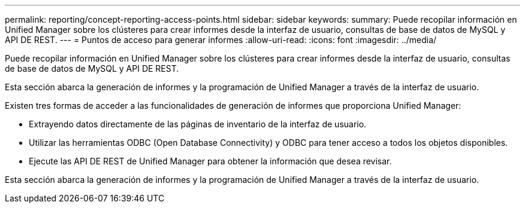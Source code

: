 ---
permalink: reporting/concept-reporting-access-points.html 
sidebar: sidebar 
keywords:  
summary: Puede recopilar información en Unified Manager sobre los clústeres para crear informes desde la interfaz de usuario, consultas de base de datos de MySQL y API DE REST. 
---
= Puntos de acceso para generar informes
:allow-uri-read: 
:icons: font
:imagesdir: ../media/


[role="lead"]
Puede recopilar información en Unified Manager sobre los clústeres para crear informes desde la interfaz de usuario, consultas de base de datos de MySQL y API DE REST.

Esta sección abarca la generación de informes y la programación de Unified Manager a través de la interfaz de usuario.

Existen tres formas de acceder a las funcionalidades de generación de informes que proporciona Unified Manager:

* Extrayendo datos directamente de las páginas de inventario de la interfaz de usuario.
* Utilizar las herramientas ODBC (Open Database Connectivity) y ODBC para tener acceso a todos los objetos disponibles.
* Ejecute las API DE REST de Unified Manager para obtener la información que desea revisar.


Esta sección abarca la generación de informes y la programación de Unified Manager a través de la interfaz de usuario.

